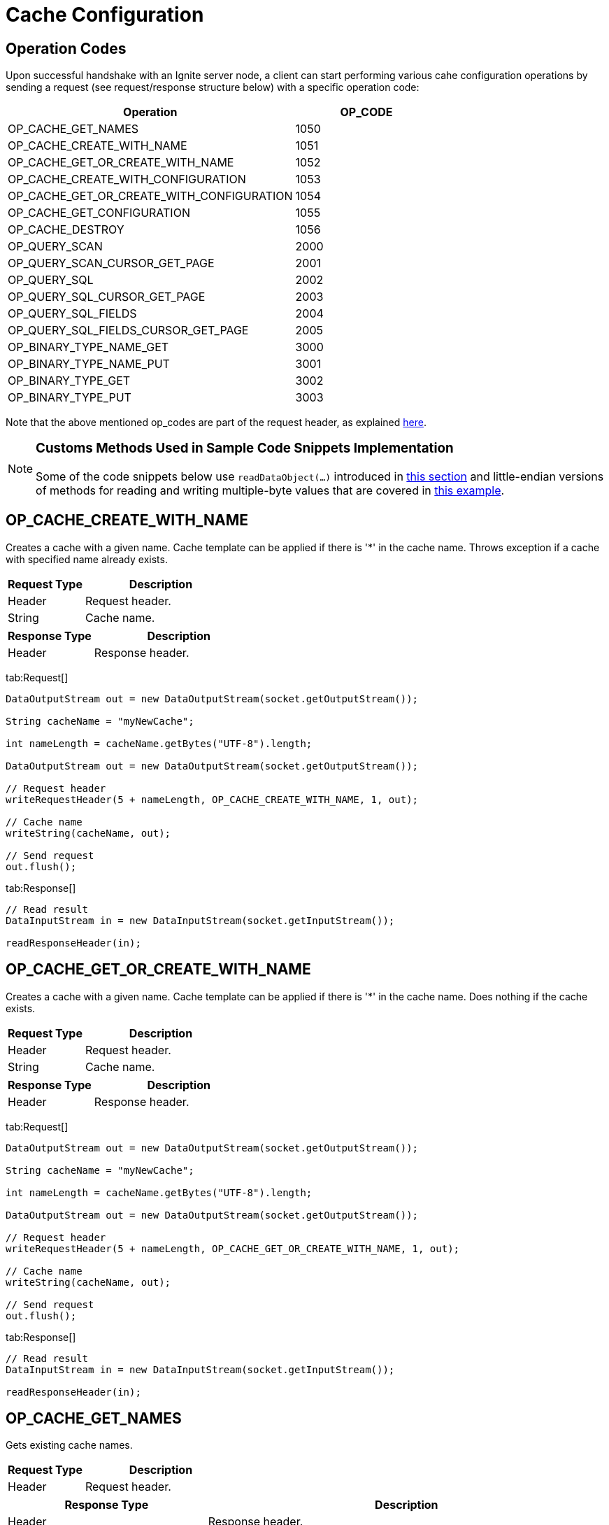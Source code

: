 // Licensed to the Apache Software Foundation (ASF) under one or more
// contributor license agreements.  See the NOTICE file distributed with
// this work for additional information regarding copyright ownership.
// The ASF licenses this file to You under the Apache License, Version 2.0
// (the "License"); you may not use this file except in compliance with
// the License.  You may obtain a copy of the License at
//
// http://www.apache.org/licenses/LICENSE-2.0
//
// Unless required by applicable law or agreed to in writing, software
// distributed under the License is distributed on an "AS IS" BASIS,
// WITHOUT WARRANTIES OR CONDITIONS OF ANY KIND, either express or implied.
// See the License for the specific language governing permissions and
// limitations under the License.
= Cache Configuration

== Operation Codes

Upon successful handshake with an Ignite server node, a client can start performing various cahe configuration operations by sending a request (see request/response structure below) with a specific operation code:


[cols="2,1",opts="header"]
|===
| Operation | OP_CODE
|OP_CACHE_GET_NAMES|  1050
|OP_CACHE_CREATE_WITH_NAME|   1051
|OP_CACHE_GET_OR_CREATE_WITH_NAME|    1052
|OP_CACHE_CREATE_WITH_CONFIGURATION|  1053
|OP_CACHE_GET_OR_CREATE_WITH_CONFIGURATION|   1054
|OP_CACHE_GET_CONFIGURATION|  1055
|OP_CACHE_DESTROY|    1056
|OP_QUERY_SCAN|   2000
|OP_QUERY_SCAN_CURSOR_GET_PAGE|   2001
|OP_QUERY_SQL|    2002
|OP_QUERY_SQL_CURSOR_GET_PAGE|    2003
|OP_QUERY_SQL_FIELDS| 2004
|OP_QUERY_SQL_FIELDS_CURSOR_GET_PAGE| 2005
|OP_BINARY_TYPE_NAME_GET| 3000
|OP_BINARY_TYPE_NAME_PUT| 3001
|OP_BINARY_TYPE_GET|  3002
|OP_BINARY_TYPE_PUT|  3003
|===

Note that the above mentioned op_codes are part of the request header, as explained link:binary-client-protocol/binary-client-protocol#standard-message-header[here].

[NOTE]
====
[discrete]
=== Customs Methods Used in Sample Code Snippets Implementation

Some of the code snippets below use `readDataObject(...)` introduced in link:binary-client-protocol/binary-client-protocol#data-objects[this section] and little-endian versions of methods for reading and writing multiple-byte values that are covered in link:binary-client-protocol/binary-client-protocol#data-objects[this example].
====


== OP_CACHE_CREATE_WITH_NAME

Creates a cache with a given name. Cache template can be applied if there is '{asterisk}' in the cache name. Throws exception if a cache with specified name already exists.


[cols="1,2",opts="header"]
|===
|Request Type  |  Description
|Header|  Request header.
|String|  Cache name.
|===


[cols="1,2",opts="header"]
|===
|Response Type |   Description
|Header|  Response header.
|===

[tabs]
--
tab:Request[]

[source, java]
----
DataOutputStream out = new DataOutputStream(socket.getOutputStream());

String cacheName = "myNewCache";

int nameLength = cacheName.getBytes("UTF-8").length;

DataOutputStream out = new DataOutputStream(socket.getOutputStream());

// Request header
writeRequestHeader(5 + nameLength, OP_CACHE_CREATE_WITH_NAME, 1, out);

// Cache name
writeString(cacheName, out);

// Send request
out.flush();
----
tab:Response[]

[source, java]
----
// Read result
DataInputStream in = new DataInputStream(socket.getInputStream());

readResponseHeader(in);

----
--



== OP_CACHE_GET_OR_CREATE_WITH_NAME

Creates a cache with a given name. Cache template can be applied if there is '{asterisk}' in the cache name. Does nothing if the cache exists.

[cols="1,2",opts="header"]
|===
|Request Type |    Description
|Header|  Request header.
|String|  Cache name.
|===


[cols="1,2",opts="header"]
|===
|Response Type |   Description
|Header|  Response header.
|===

[tabs]
--
tab:Request[]

[source, java]
----
DataOutputStream out = new DataOutputStream(socket.getOutputStream());

String cacheName = "myNewCache";

int nameLength = cacheName.getBytes("UTF-8").length;

DataOutputStream out = new DataOutputStream(socket.getOutputStream());

// Request header
writeRequestHeader(5 + nameLength, OP_CACHE_GET_OR_CREATE_WITH_NAME, 1, out);

// Cache name
writeString(cacheName, out);

// Send request
out.flush();
----
tab:Response[]

[source, java]
----
// Read result
DataInputStream in = new DataInputStream(socket.getInputStream());

readResponseHeader(in);

----
--


== OP_CACHE_GET_NAMES

Gets existing cache names.

[cols="1,2",opts="header"]
|===
|Request Type |    Description
|Header|  Request header.
|===


[cols="1,2",opts="header"]
|===
|Response Type |   Description
|Header|  Response header.
|int| Cache count.
|String|  Cache name.

Repeat for as many times as the cache count that is obtained in the previous parameter.
|===


[tabs]
--
tab:Request[]

[source, java]
----
DataOutputStream out = new DataOutputStream(socket.getOutputStream());

// Request header
writeRequestHeader(5, OP_CACHE_GET_NAMES, 1, out);
----
tab:Response[]

[source, java]
----
// Read result
DataInputStream in = new DataInputStream(socket.getInputStream());

readResponseHeader(in);

// Cache count
int cacheCount = readIntLittleEndian(in);

// Cache names
for (int i = 0; i < cacheCount; i++) {
  int type = readByteLittleEndian(in); // type code

  int strLen = readIntLittleEndian(in); // length

  byte[] buf = new byte[strLen];

  readFully(in, buf, 0, strLen);

  String s = new String(buf); // cache name

  System.out.println(s);
}

----
--


== OP_CACHE_GET_CONFIGURATION

Gets configuration for the given cache.

[cols="1,2",opts="header"]
|===
|Request Type |    Description
|Header|  Request header.
|int| Cache ID: Java-style hash code of the cache name.
|byte|    Flag.
|===


[cols="1,2",opts="header"]
|===
|Response Type |   Description
|Header|  Response header.
|int| Length of the configuration in bytes (all the configuration parameters).
|CacheConfiguration|  Structure of Cache configuration (See below).
|===


Cache Configuration

[cols="1,2",opts="header"]
|===
|Type |    Description
|int| Number of backups.
|int| CacheMode:

LOCAL = 0

REPLICATED = 1

PARTITIONED = 2

|bool|    CopyOnRead
|String|  DataRegionName
|bool|    EagerTTL
|bool|    StatisticsEnabled
|String|  GroupName
|bool|    Invalidate
|long|    DefaultLockTimeout (milliseconds)
|int| MaxQueryIterators
|String|  Name
|bool|    IsOnheapCacheEnabled
|int| PartitionLossPolicy:

READ_ONLY_SAFE = 0

READ_ONLY_ALL = 1

READ_WRITE_SAFE = 2

READ_WRITE_ALL = 3

IGNORE = 4

|int| QueryDetailMetricsSize
|int| QueryParellelism
|bool|    ReadFromBackup
|int| RebalanceBatchSize
|long|    RebalanceBatchesPrefetchCount
|long|    RebalanceDelay (milliseconds)
|int| RebalanceMode:

SYNC = 0

ASYNC = 1

NONE = 2

|int| RebalanceOrder
|long|    RebalanceThrottle (milliseconds)
|long|    RebalanceTimeout (milliseconds)
|bool|    SqlEscapeAll
|int| SqlIndexInlineMaxSize
|String|  SqlSchema
|int| WriteSynchronizationMode:

FULL_SYNC = 0

FULL_ASYNC = 1

PRIMARY_SYNC = 2

|int| CacheKeyConfiguration count.
|CacheKeyConfiguration|   Structure of CacheKeyConfiguration:

`String` Type name

`String` Affinity key field name

Repeat for as many times as the CacheKeyConfiguration count that is obtained in the previous parameter.
int QueryEntity count.
|QueryEntity * count| Structure of QueryEntity (see below).
|===


QueryEntity

[cols="1,2",opts="header"]
|===
|Type |    Description
|String|  Key type name.
|String|  Value type name.
|String|  Table name.
|String|  Key field name.
|String|  Value field name.
|int| QueryField count
|QueryField * count|  Structure of QueryField:

`String` Name

`String` Type name

`bool` Is key field

`bool` Is notNull constraint field

Repeat for as many times as the QueryField count that is obtained in the previous parameter.
|int| Alias count
|(String + String) * count|   Field name aliases.
|int| QueryIndex count
|QueryIndex * count | Structure of QueryIndex:

`String`  Index name

`byte`    Index type:

SORTED = 0

FULLTEXT = 1

GEOSPATIAL = 2

`int` Inline size

`int` Field count

`(string + bool) * count`  Fields (name + IsDescensing)

|===

[tabs]
--
tab:Request[]

[source, java]
----
String cacheName = "myCache";

DataOutputStream out = new DataOutputStream(socket.getOutputStream());

// Request header
writeRequestHeader(5, OP_CACHE_GET_CONFIGURATION, 1, out);

// Cache id
writeIntLittleEndian(cacheName.hashCode(), out);

// Flags = none
writeByteLittleEndian(0, out);
----
tab:Response[]

[source, java]
----
// Read result
DataInputStream in = new DataInputStream(socket.getInputStream());

readResponseHeader(in);

// Config length
int configLen = readIntLittleEndian(in);

// CacheAtomicityMode
int cacheAtomicityMode = readIntLittleEndian(in);

// Backups
int backups = readIntLittleEndian(in);

// CacheMode
int cacheMode = readIntLittleEndian(in);

// CopyOnRead
boolean copyOnRead = readBooleanLittleEndian(in);

// Other configurations

----
--


== OP_CACHE_CREATE_WITH_CONFIGURATION

Creates cache with provided configuration. An exception is thrown if the name is already in use.

[cols="1,2",opts="header"]
|===
|Request Type |    Description
|Header|  Request header.
|int| Length of the configuration in bytes (all the used configuration parameters).
|short|   Number of configuration parameters.
|short + property type |   Configuration Property data.

Repeat for as many times as the number of configuration parameters.
|===


Any number of configuration parameters can be provided. Note that `Name` is required.

Cache configuration data is specified in key-value form, where key is the `short` property id and value is property-specific data. Table below describes all available parameters.


[cols="1,1,3",opts="header"]
|===
|Property Code |   Property Type|   Description
|2|   int| CacheAtomicityMode:

TRANSACTIONAL = 0,

ATOMIC = 1
|3|   int| Backups
|1|   int| CacheMode:
LOCAL = 0, REPLICATED = 1, PARTITIONED = 2
|5|   boolean| CopyOnRead
|100| String|  DataRegionName
|405| boolean| EagerTtl
|406| boolean| StatisticsEnabled
|400| String|  GroupName
|402| long|    DefaultLockTimeout (milliseconds)
|403| int| MaxConcurrentAsyncOperations
|206| int| MaxQueryIterators
|0|   String|  Name
|101| bool|    IsOnheapcacheEnabled
|404| int| PartitionLossPolicy:

READ_ONLY_SAFE = 0,

 READ_ONLY_ALL = 1,

 READ_WRITE_SAFE = 2,

 READ_WRITE_ALL = 3,

 IGNORE = 4
|202| int| QueryDetailMetricsSize
|201| int| QueryParallelism
|6|   bool|    ReadFromBackup
|303| int| RebalanceBatchSize
|304| long|    RebalanceBatchesPrefetchCount
|301| long|    RebalanceDelay (milliseconds)
|300| int| RebalanceMode: SYNC = 0, ASYNC = 1, NONE = 2
|305| int| RebalanceOrder
|306| long|    RebalanceThrottle (milliseconds)
|302| long|    RebalanceTimeout (milliseconds)
|205| bool|    SqlEscapeAll
|204| int| SqlIndexInlineMaxSize
|203| String|  SqlSchema
|4|   int| WriteSynchronizationMode:

FULL_SYNC = 0,

 FULL_ASYNC = 1,

PRIMARY_SYNC = 2
|401| int + CacheKeyConfiguration * count| CacheKeyConfiguration count + CacheKeyConfiguration

Structure of CacheKeyConfiguration:

`String` Type name

`String` Affinity key field name
|200 | int + QueryEntity * count |  QueryEntity count + QueryEntity

Structure of QueryEntity: (see below)
|===



QueryEntity

[cols="1,2",opts="header"]
|===
|Type |    Description
|String|  Key type name.
|String|  Value type name.
|String|  Table name.
|String|  Key field name.
|String|  Value field name.
|int| QueryField count
|QueryField|  Structure of QueryField:

`String` Name

`String` Type name

`bool` Is key field

`bool` Is notNull constraint field

Repeat for as many times as the QueryField count.
|int| Alias count
|String + String| Field name alias.

Repeat for as many times as the alias count.
|int| QueryIndex count
|QueryIndex|  Structure of QueryIndex:

`String`  Index name

`byte`    Index type:

SORTED = 0

FULLTEXT = 1

GEOSPATIAL = 2

`int` Inline size

`int` Field count

`string + bool` Fields (name + IsDescensing)

Repeat for as many times as the field count that is passed in the previous parameter.

Repeat for as many times as the QueryIndex count.
|===


[cols="1,2",opts="header"]
|===
|Response Type |   Description
|Header|  Response header.
|===

[tabs]
--
tab:Request[]

[source, java]
----
DataOutputStream out = new DataOutputStream(socket.getOutputStream());

// Request header
writeRequestHeader(30, OP_CACHE_CREATE_WITH_CONFIGURATION, 1, out);

// Config length in bytes
writeIntLittleEndian(16, out);

// Number of properties
writeShortLittleEndian(2, out);

// Backups opcode
writeShortLittleEndian(3, out);
// Backups: 2
writeIntLittleEndian(2, out);

// Name opcode
writeShortLittleEndian(0, out);
// Name
writeString("myNewCache", out);
----
tab:Response[]

[source, java]
----
// Read result
DataInputStream in = new DataInputStream(socket.getInputStream());

// Response header
readResponseHeader(in);

----
--


== OP_CACHE_GET_OR_CREATE_WITH_CONFIGURATION

Creates cache with provided configuration. Does nothing if the name is already in use.

[cols="1,2",opts="header"]
|===
|Request Type |    Description
|Header|  Request header.
|CacheConfiguration|  Cache configuration (see format above).
|===


[cols="1,2",opts="header"]
|===
|Response Type |   Description
|Header|  Response header.
|===

[tabs]
--
tab:Request[]

[source, java]
----
DataOutputStream out = new DataOutputStream(socket.getOutputStream());

writeRequestHeader(30, OP_CACHE_GET_OR_CREATE_WITH_CONFIGURATION, 1, out);

// Config length in bytes
writeIntLittleEndian(16, out);

// Number of properties
writeShortLittleEndian(2, out);

// Backups opcode
writeShortLittleEndian(3, out);

// Backups: 2
writeIntLittleEndian(2, out);

// Name opcode
writeShortLittleEndian(0, out);

// Name
writeString("myNewCache", out);
----
tab:Response[]

[source, java]
----
// Read result
DataInputStream in = new DataInputStream(socket.getInputStream());

// Response header
readResponseHeader(in);

----
--


== OP_CACHE_DESTROY

Destroys the cache with a given name.

[cols="1,2",opts="header"]
|===
|Request Type |    Description
|Header|  Request header.
|int| Cache ID: Java-style hash code of the cache name.
|===


[cols="1,2",opts="header"]
|===
|Response Type |   Description
|Header|  Response header.
|===

[tabs]
--
tab:Request[]

[source, java]
----
String cacheName = "myCache";

DataOutputStream out = new DataOutputStream(socket.getOutputStream());

// Request header
writeRequestHeader(4, OP_CACHE_DESTROY, 1, out);

// Cache id
writeIntLittleEndian(cacheName.hashCode(), out);

// Send request
out.flush();
----
tab:Response[]

[source, java]
----
// Read result
DataInputStream in = new DataInputStream(socket.getInputStream());

readResponseHeader(in);
----
--

